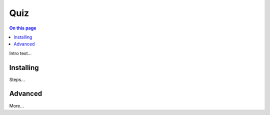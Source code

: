 Quiz
====

.. contents:: On this page
   :local:
   :depth: 2
   :backlinks: entry

Intro text…

Installing
----------

Steps…

Advanced
--------

More…
